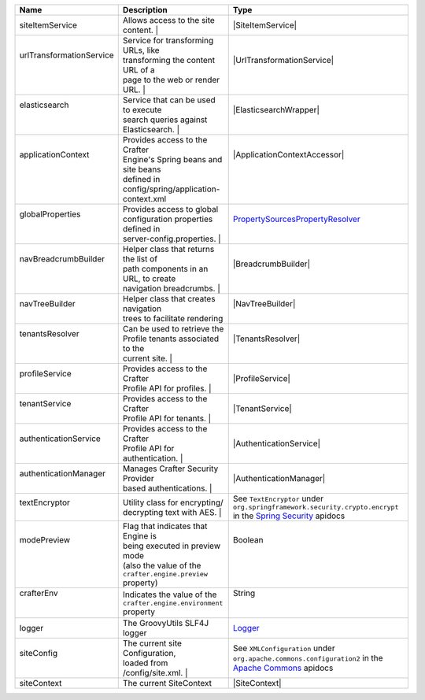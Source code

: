 +------------------------+---------------------------------------+--------------------------------+
| Name                   | Description                           | Type                           |
+========================+=======================================+================================+
|| siteItemService       || Allows access to the site content.  || |SiteItemService|              |
+------------------------+---------------------------------------+--------------------------------+
|| |UrlTransform|        || Service for transforming URLs, like  || |UrlTransformationService|    |
||                       || transforming the content URL of a    ||                               |
||                       || page to the web or render URL.      ||                                |
+------------------------+---------------------------------------+--------------------------------+
|| elasticsearch         || Service that can be used to execute  || |ElasticsearchWrapper|        |
||                       || search queries against               ||                               |
||                       || Elasticsearch.                      ||                                |
+------------------------+---------------------------------------+--------------------------------+
|| applicationContext    || Provides access to the Crafter       || |ApplicationContextAccessor|  |
||                       || Engine's Spring beans and site beans ||                               |
||                       || defined in                           ||                               |
||                       || config/spring/application-context.xml||                               |
+------------------------+---------------------------------------+--------------------------------+
|| globalProperties      || Provides access to global            || |PropertySources|_            |
||                       || configuration properties defined in  ||                               |
||                       || server-config.properties.           ||                                |
+------------------------+---------------------------------------+--------------------------------+
|| navBreadcrumbBuilder  || Helper class that returns the list of|| |BreadcrumbBuilder|           |
||                       || path components in an URL, to create ||                               |
||                       || navigation breadcrumbs.             ||                                |
+------------------------+---------------------------------------+--------------------------------+
|| navTreeBuilder        || Helper class that creates navigation || |NavTreeBuilder|              |
||                       || trees to facilitate rendering        ||                               |
+------------------------+---------------------------------------+--------------------------------+
|| tenantsResolver       || Can be used to retrieve the          || |TenantsResolver|             |
||                       || Profile tenants associated to the    ||                               |
||                       || current site.                       ||                                |
+------------------------+---------------------------------------+--------------------------------+
|| profileService        || Provides access to the Crafter       || |ProfileService|              |
||                       || Profile API for profiles.           ||                                |
+------------------------+---------------------------------------+--------------------------------+
|| tenantService         || Provides access to the Crafter       || |TenantService|               |
||                       || Profile API for tenants.            ||                                |
+------------------------+---------------------------------------+--------------------------------+
|| authenticationService || Provides access to the Crafter       || |AuthenticationService|       |
||                       || Profile API for authentication.     ||                                |
+------------------------+---------------------------------------+--------------------------------+
|| authenticationManager || Manages Crafter Security Provider    || |AuthenticationManager|       |
||                       || based authentications.              ||                                |
+------------------------+---------------------------------------+--------------------------------+
|| textEncryptor         || Utility class for encrypting/        || |TextEncryptor|               |
||                       || decrypting text with AES.           ||                                |
+------------------------+---------------------------------------+--------------------------------+
|| modePreview           || Flag that indicates that Engine is   || Boolean                       |
||                       || being executed in preview mode       ||                               |
||                       || (also the value of the               ||                               |
||                       || ``crafter.engine.preview`` property) ||                               |
+------------------------+---------------------------------------+--------------------------------+
|| crafterEnv            || Indicates the value of the           || String                        |
||                       || ``crafter.engine.environment``       ||                               |
||                       || property                             ||                               |
+------------------------+---------------------------------------+--------------------------------+
|| logger                || The GroovyUtils SLF4J logger         || `Logger`_                     |
+------------------------+---------------------------------------+--------------------------------+
|| siteConfig            || The current site Configuration,      || |XMLConfiguration|            |
||                       || loaded from /config/site.xml.       ||                                |
+------------------------+---------------------------------------+--------------------------------+
|| siteContext           || The current SiteContext              || |SiteContext|                 |
+------------------------+---------------------------------------+--------------------------------+

.. |SiteItemService| replace:: :javadoc_base_url:`SiteItemService <engine/org/craftercms/engine/service/SiteItemService.html>`
.. |UrlTransform| replace:: urlTransformationService
.. |PropertySources| replace:: PropertySourcesPropertyResolver
.. _PropertySources: https://docs.spring.io/spring/docs/current/javadoc-api/org/springframework/core/env/PropertySourcesPropertyResolver.html
.. |UrlTransformationService| replace:: :javadoc_base_url:`UrlTransformationService <engine/org/craftercms/engine/service/UrlTransformationService.html>`
.. |ElasticsearchWrapper| replace:: :javadoc_base_url:`ElasticsearchWrapper <search/org/craftercms/search/elasticsearch/ElasticsearchWrapper.html>`
.. |ApplicationContextAccessor| replace:: :javadoc_base_url:`ApplicationContextAccessor <engine/org/craftercms/engine/util/spring/ApplicationContextAccessor.html>`
.. |BreadcrumbBuilder| replace:: :javadoc_base_url:`BreadcrumbBuilder <engine/org/craftercms/engine/navigation/NavBreadcrumbBuilder.html>`
.. |NavTreeBuilder| replace:: :javadoc_base_url:`NavTreeBuilder <engine/org/craftercms/engine/navigation/NavTreeBuilder.html>`
.. |TenantsResolver| replace:: :javadoc_base_url:`TenantsResolver <profile/org/craftercms/security/utils/tenant/TenantsResolver.html>`
.. |ProfileService| replace:: :javadoc_base_url:`ProfileService <profile/org/craftercms/profile/api/services/ProfileService.html>`
.. |TenantService| replace:: :javadoc_base_url:`TenantService <profile/org/craftercms/profile/api/services/TenantService.html>`
.. |AuthenticationService| replace:: :javadoc_base_url:`AuthenticationService <profile/org/craftercms/profile/api/services/AuthenticationService.html>`
.. |AuthenticationManager| replace:: :javadoc_base_url:`AuthenticationManager <profile/org/craftercms/security/authentication/AuthenticationManager.html>`
.. _Logger: http://www.slf4j.org/api/org/slf4j/Logger.html
.. |XMLConfiguration| replace:: See ``XMLConfiguration`` under ``org.apache.commons.configuration2`` in the `Apache Commons <https://commons.apache.org/proper/commons-configuration/index.html>`__ apidocs
.. |SiteContext| replace:: :javadoc_base_url:`SiteContext <engine/org/craftercms/engine/service/context/SiteContext.html>`
.. |TextEncryptor| replace:: See ``TextEncryptor`` under ``org.springframework.security.crypto.encrypt`` in the `Spring Security <https://docs.spring.io/spring-security/reference/index.html>`__ apidocs

